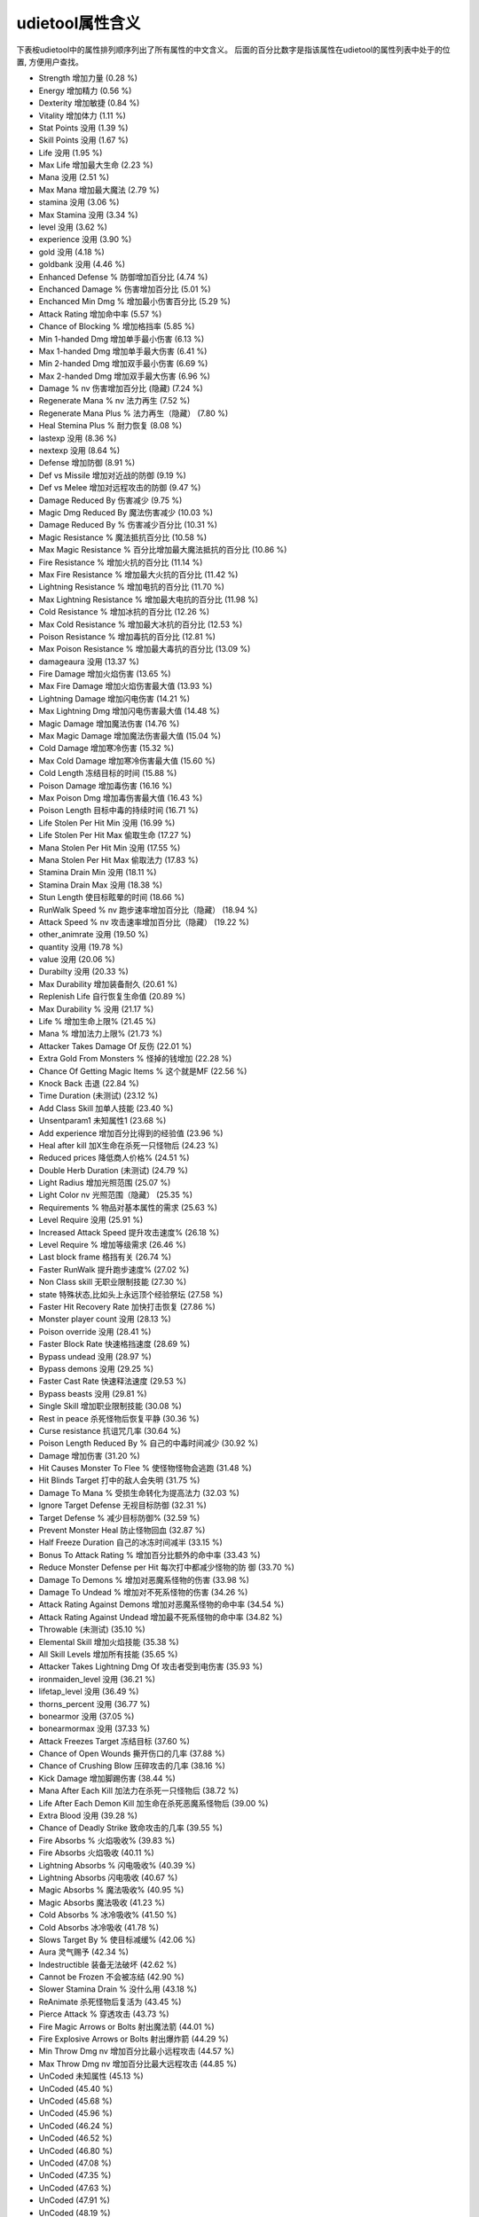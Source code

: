 udietool属性含义
===============================================================================
下表桉udietool中的属性排列顺序列出了所有属性的中文含义。 后面的百分比数字是指该属性在udietool的属性列表中处于的位置, 方便用户查找。

- Strength 增加力量 (0.28 %)
- Energy 增加精力 (0.56 %)
- Dexterity 增加敏捷 (0.84 %)
- Vitality 增加体力 (1.11 %)
- Stat Points 没用 (1.39 %)
- Skill Points 没用 (1.67 %)
- Life 没用 (1.95 %)
- Max Life 增加最大生命 (2.23 %)
- Mana 没用 (2.51 %)
- Max Mana 增加最大魔法 (2.79 %)
- stamina 没用 (3.06 %)
- Max Stamina 没用 (3.34 %)
- level 没用 (3.62 %)
- experience 没用 (3.90 %)
- gold 没用 (4.18 %)
- goldbank 没用 (4.46 %)
- Enhanced Defense % 防御增加百分比 (4.74 %)
- Enchanced Damage % 伤害增加百分比 (5.01 %)
- Enchanced Min Dmg % 增加最小伤害百分比 (5.29 %)
- Attack Rating 增加命中率 (5.57 %)
- Chance of Blocking % 增加格挡率 (5.85 %)
- Min 1-handed Dmg 增加单手最小伤害 (6.13 %)
- Max 1-handed Dmg 增加单手最大伤害 (6.41 %)
- Min 2-handed Dmg 增加双手最小伤害 (6.69 %)
- Max 2-handed Dmg 增加双手最大伤害 (6.96 %)
- Damage % nv 伤害增加百分比 (隐藏) (7.24 %)
- Regenerate Mana % nv 法力再生 (7.52 %)
- Regenerate Mana Plus % 法力再生（隐藏） (7.80 %)
- Heal Stemina Plus % 耐力恢复 (8.08 %)
- lastexp 没用 (8.36 %)
- nextexp 没用 (8.64 %)
- Defense 增加防御 (8.91 %)
- Def vs Missile 增加对近战的防御 (9.19 %)
- Def vs Melee 增加对远程攻击的防御 (9.47 %)
- Damage Reduced By 伤害减少 (9.75 %)
- Magic Dmg Reduced By 魔法伤害减少 (10.03 %)
- Damage Reduced By % 伤害减少百分比 (10.31 %)
- Magic Resistance % 魔法抵抗百分比 (10.58 %)
- Max Magic Resistance % 百分比增加最大魔法抵抗的百分比 (10.86 %)
- Fire Resistance % 增加火抗的百分比 (11.14 %)
- Max Fire Resistance % 增加最大火抗的百分比 (11.42 %)
- Lightning Resistance % 增加电抗的百分比 (11.70 %)
- Max Lightning Resistance % 增加最大电抗的百分比 (11.98 %)
- Cold Resistance % 增加冰抗的百分比 (12.26 %)
- Max Cold Resistance % 增加最大冰抗的百分比 (12.53 %)
- Poison Resistance % 增加毒抗的百分比 (12.81 %)
- Max Poison Resistance % 增加最大毒抗的百分比 (13.09 %)
- damageaura 没用 (13.37 %)
- Fire Damage 增加火焰伤害 (13.65 %)
- Max Fire Damage 增加火焰伤害最大值 (13.93 %)
- Lightning Damage 增加闪电伤害 (14.21 %)
- Max Lightning Dmg 增加闪电伤害最大值 (14.48 %)
- Magic Damage 增加魔法伤害 (14.76 %)
- Max Magic Damage 增加魔法伤害最大值 (15.04 %)
- Cold Damage 增加寒冷伤害 (15.32 %)
- Max Cold Damage 增加寒冷伤害最大值 (15.60 %)
- Cold Length 冻结目标的时间 (15.88 %)
- Poison Damage 增加毒伤害 (16.16 %)
- Max Poison Dmg 增加毒伤害最大值 (16.43 %)
- Poison Length 目标中毒的持续时间 (16.71 %)
- Life Stolen Per Hit Min 没用 (16.99 %)
- Life Stolen Per Hit Max 偷取生命 (17.27 %)
- Mana Stolen Per Hit Min 没用 (17.55 %)
- Mana Stolen Per Hit Max 偷取法力 (17.83 %)
- Stamina Drain Min 没用 (18.11 %)
- Stamina Drain Max 没用 (18.38 %)
- Stun Length 使目标眩晕的时间 (18.66 %)
- RunWalk Speed % nv 跑步速率增加百分比（隐藏） (18.94 %)
- Attack Speed % nv 攻击速率增加百分比（隐藏） (19.22 %)
- other_animrate 没用 (19.50 %)
- quantity 没用 (19.78 %)
- value 没用 (20.06 %)
- Durabilty 没用 (20.33 %)
- Max Durability 增加装备耐久 (20.61 %)
- Replenish Life 自行恢复生命值 (20.89 %)
- Max Durability % 没用 (21.17 %)
- Life % 增加生命上限% (21.45 %)
- Mana % 增加法力上限% (21.73 %)
- Attacker Takes Damage Of 反伤 (22.01 %)
- Extra Gold From Monsters % 怪掉的钱增加 (22.28 %)
- Chance Of Getting Magic Items % 这个就是MF (22.56 %)
- Knock Back 击退 (22.84 %)
- Time Duration (未测试) (23.12 %)
- Add Class Skill 加单人技能 (23.40 %)
- Unsentparam1 未知属性1 (23.68 %)
- Add experience 增加百分比得到的经验值 (23.96 %)
- Heal after kill 加X生命在杀死一只怪物后 (24.23 %)
- Reduced prices 降低商人价格% (24.51 %)
- Double Herb Duration (未测试) (24.79 %)
- Light Radius 增加光照范围 (25.07 %)
- Light Color nv 光照范围（隐藏） (25.35 %)
- Requirements % 物品对基本属性的需求 (25.63 %)
- Level Require 没用 (25.91 %)
- Increased Attack Speed 提升攻击速度% (26.18 %)
- Level Require % 增加等级需求 (26.46 %)
- Last block frame 格挡有关 (26.74 %)
- Faster RunWalk 提升跑步速度% (27.02 %)
- Non Class skill 无职业限制技能 (27.30 %)
- state 特殊状态,比如头上永远顶个经验祭坛 (27.58 %)
- Faster Hit Recovery Rate 加快打击恢复 (27.86 %)
- Monster player count 没用 (28.13 %)
- Poison override 没用 (28.41 %)
- Faster Block Rate 快速格挡速度 (28.69 %)
- Bypass undead 没用 (28.97 %)
- Bypass demons 没用 (29.25 %)
- Faster Cast Rate 快速释法速度 (29.53 %)
- Bypass beasts 没用 (29.81 %)
- Single Skill 增加职业限制技能 (30.08 %)
- Rest in peace 杀死怪物后恢复平静 (30.36 %)
- Curse resistance 抗诅咒几率 (30.64 %)
- Poison Length Reduced By % 自己的中毒时间减少 (30.92 %)
- Damage 增加伤害 (31.20 %)
- Hit Causes Monster To Flee % 使怪物怪物会逃跑 (31.48 %)
- Hit Blinds Target 打中的敌人会失明 (31.75 %)
- Damage To Mana % 受损生命转化为提高法力 (32.03 %)
- Ignore Target Defense 无视目标防御 (32.31 %)
- Target Defense % 减少目标防御% (32.59 %)
- Prevent Monster Heal 防止怪物回血 (32.87 %)
- Half Freeze Duration 自己的冰冻时间减半 (33.15 %)
- Bonus To Attack Rating % 增加百分比额外的命中率 (33.43 %)
- Reduce Monster Defense per Hit 每次打中都减少怪物的防 御 (33.70 %)
- Damage To Demons % 增加对恶魔系怪物的伤害 (33.98 %)
- Damage To Undead % 增加对不死系怪物的伤害 (34.26 %)
- Attack Rating Against Demons 增加对恶魔系怪物的命中率 (34.54 %)
- Attack Rating Against Undead 增加最不死系怪物的命中率 (34.82 %)
- Throwable (未测试) (35.10 %)
- Elemental Skill 增加火焰技能 (35.38 %)
- All Skill Levels 增加所有技能 (35.65 %)
- Attacker Takes Lightning Dmg Of 攻击者受到电伤害 (35.93 %)
- ironmaiden_level 没用 (36.21 %)
- lifetap_level 没用 (36.49 %)
- thorns_percent 没用 (36.77 %)
- bonearmor 没用 (37.05 %)
- bonearmormax 没用 (37.33 %)
- Attack Freezes Target 冻结目标 (37.60 %)
- Chance of Open Wounds 撕开伤口的几率 (37.88 %)
- Chance of Crushing Blow 压碎攻击的几率 (38.16 %)
- Kick Damage 增加脚踢伤害 (38.44 %)
- Mana After Each Kill 加法力在杀死一只怪物后 (38.72 %)
- Life After Each Demon Kill 加生命在杀死恶魔系怪物后 (39.00 %)
- Extra Blood 没用 (39.28 %)
- Chance of Deadly Strike 致命攻击的几率 (39.55 %)
- Fire Absorbs % 火焰吸收% (39.83 %)
- Fire Absorbs 火焰吸收 (40.11 %)
- Lightning Absorbs % 闪电吸收% (40.39 %)
- Lightning Absorbs 闪电吸收 (40.67 %)
- Magic Absorbs % 魔法吸收% (40.95 %)
- Magic Absorbs 魔法吸收 (41.23 %)
- Cold Absorbs % 冰冷吸收% (41.50 %)
- Cold Absorbs 冰冷吸收 (41.78 %)
- Slows Target By % 使目标减缓% (42.06 %)
- Aura 灵气赐予 (42.34 %)
- Indestructible 装备无法破坏 (42.62 %)
- Cannot be Frozen 不会被冻结 (42.90 %)
- Slower Stamina Drain % 没什么用 (43.18 %)
- ReAnimate 杀死怪物后复活为 (43.45 %)
- Pierce Attack % 穿透攻击 (43.73 %)
- Fire Magic Arrows or Bolts 射出魔法箭 (44.01 %)
- Fire Explosive Arrows or Bolts 射出爆炸箭 (44.29 %)
- Min Throw Dmg nv 增加百分比最小远程攻击 (44.57 %)
- Max Throw Dmg nv 增加百分比最大远程攻击 (44.85 %)
- UnCoded 未知属性 (45.13 %)
- UnCoded (45.40 %)
- UnCoded (45.68 %)
- UnCoded (45.96 %)
- UnCoded (46.24 %)
- UnCoded (46.52 %)
- UnCoded (46.80 %)
- UnCoded (47.08 %)
- UnCoded (47.35 %)
- UnCoded (47.63 %)
- UnCoded (47.91 %)
- UnCoded (48.19 %)
- UnCoded (48.47 %)
- UnCoded (48.75 %)
- UnCoded (49.03 %)
- UnCoded (49.30 %)
- UnCoded (49.58 %)
- UnCoded (49.86 %)
- Attack Vs Monster 对特定怪物增加命中率 (50.14 %)
- Damage Vs Monster 对特定怪物增加伤害 (50.42 %)
- fade 身体透明化 (50.70 %)
- Armor override % 没用 (50.97 %)
- Unused183 .. (51.25 %)
- Unused184 .. (51.53 %)
- Unused185 .. (51.81 %)
- Unused186 .. (52.09 %)
- Unused187 .. (52.37 %)
- Add Skill Tab 加入单系技能 (52.65 %)
- Unused189 没用 (52.92 %)
- Unused190 .. (53.20 %)
- Unused191 .. (53.48 %)
- Unused192 .. (53.76 %)
- Unused193 .. (54.04 %)
- Increased Sockets 增加凹槽（需先激活） (54.32 %)
- Skill On Attack 攻击时释放特定魔法 (54.60 %)
- Skill On Kill 杀死怪物时释放特定魔法 (54.87 %)
- Skill On Death 自己死亡时放特定魔法 (55.15 %)
- Skill On Hit 打中时释放特定魔法 (55.43 %)
- Skill On Levelup 升级时释放特定魔法 (55.71 %)
- Unused200 没用 (55.99 %)
- Skill On Get Hit 被打中时释放特定魔法 (56.27 %)
- Unused202 没用 (56.55 %)
- Unused203 .. (56.82 %)
- Charged Skill 特定聚气技能 (57.10 %)
- Unused205 没用..  (57.38 %)
- Unused206 .. (57.66 %)
- Unused207 .. (57.94 %)
- Unused208 .. (58.22 %)
- Unused209 .. (58.50 %)
- Unused210 .. (58.77 %)
- Unused211 .. (59.05 %)
- Unused212 .. (59.33 %)
- Unused213 .. (59.61 %)
- Defense (on Lvl) 按等级增加防御 (59.89 %)
- Enhanced Defense (on Lvl) 按等级提高防御 (60.17 %)
- Life (on Lvl) 按等级提高生命值 (60.45 %)
- Mana (on Lvl) 按等级提高魔法值 (60.72 %)
- Maximum Damage (on Lvl) 按等级提高最大伤害 (61.00 %)
- Enhanced MaxDmg (on Lvl) 按等级提高最大伤害% (61.28 %)
- Strength (on Lvl) 按等级增加力量 (61.56 %)
- Dexterity (on Lvl) 按等级增加敏捷 (61.84 %)
- Energy (on Lvl) 按等级增加精力 (62.12 %)
- Vitality (on Lvl) 按等级增加体力 (62.40 %)
- Att Rating (on Lvl) 按等级增加命中率 (62.67 %)
- Bonus to Att Rating % (on Lvl) 按等级提高额外的命中率 (62.95 %)
- Maximum Cold Dmg (on Lvl) 按等级增加最大寒冷伤害 (63.23 %)
- Maximum Fire Dmg (on Lvl) 按等级增加最大火伤害 (63.51 %)
- Maximum Lightning Dmg (on Lvl) 按等级增加最大闪电伤害 (63.79 %)
- Maximum Poison Dmg (on Lvl) 按等级增加最大毒伤害 (64.07 %)
- Cold Resistance % (on Lvl) 按等级增加百分比冰抗 (64.35 %)
- Fire Resistance % (on Lvl) 按等级增加百分比火抗 (64.62 %)
- Lightning Resistance % (on Lvl) 按等级增加百分比电抗 (64.90 %)
- Poison Resistance % (on Lvl) 按等级增加百分比毒抗 (65.18 %)
- Absorbs Cold Damage (on Lvl) 按等级提高吸收寒冷伤害能力 (65.46 %)
- Absorbs Fire Damage (on Lvl) .. 吸收火伤害能力 (65.74 %)
- Absorbs Lightning Damage (on Lvl) .. 吸收闪电伤害能力 (66.02 %)
- Absorbs Poison (per lvl) 很诱惑的属性,不过没用 (66.30 %)
- Attacker Takes Damage of (on Lvl) 按等级反伤 (66.57 %)
- Extra Gold From Monsters % (on Lvl)按等级提高怪掉的钱 (66.85 %)
- Chance of Getting Magic Items % (on Lvl) 按等级提高MF几率 (67.13 %)
- Heal Stamina Plus % (on Lvl) 没用 (67.41 %)
- Maximum Stamina (on Lvl) 没用 (67.69 %)
- Damage to Demons % (on Lvl) 没用 (67.97 %)
- Damage to Undead % (on Lvl) 没用 (68.25 %)
- Att Rating against Demons (on Lvl) 没用 (68.52 %)
- Att Rating against Undead (on Lvl) 没用 (68.80 %)
- Chance of Crushing Blow (on Lvl) 按等级提高压碎攻击的几率 (69.08 %)
- Chance of Open Wounds (on Lvl) .. 提高撕开伤口的几率 (69.36 %)
- Kick Damage (on Lvl) 按等级提高踢伤害 (69.64 %)
- Chance of Deadly Strike (on Lvl) 按等级提高致命攻击几率 (69.92 %)
- Find Gems per level 没用 (70.19 %)
- Repair 1 Durability In Seconds 按时间恢复耐久 (70.47 %)
- Replenish 1 Quantity In Seconds 回复数量 (70.75 %)
- Increased Stack Size 增加数量 (71.03 %)
- UnCoded 没用 (71.31 %)
- UnCoded .. (71.59 %)
- UnCoded .. (71.87 %)
- UnCoded .. (72.14 %)
- UnCoded .. (72.42 %)
- UnCoded .. (72.70 %)
- UnCoded .. (72.98 %)
- UnCoded .. (73.26 %)
- UnCoded . (73.54 %)
- UnCoded .. (73.82 %)
- UnCoded . (74.09 %)
- UnCoded . (74.37 %)
- UnCoded . (74.65 %)
- Defense (by Time) [1] 以下为属性时间 (74.93 %)
- Defense (by Time) [2] (75.21 %)
- Life (by Time) (75.49 %)
- Mana (by Time) (75.77 %)
- Max Damage (by Time) [1] (76.04 %)
- Max Damage (by Time) [2] (76.32 %)
- Strength (by Time) (76.60 %)
- Dexterity (by Time) (76.88 %)
- Energy (by Time) (77.16 %)
- Vitality (by Time) (77.44 %)
- Attack Rating (by Time) [1] (77.72 %)
- Attack Rating (by Time) [2] (77.99 %)
- Max Cold Dmg (by Time) (78.27 %)
- Max Fire Dmg (by Time) (78.55 %)
- Max Lightning Dmg (by Time) (78.83 %)
- Max Poison Dmg (by Time) (79.11 %)
- Cold Resistance % (by Time) (79.39 %)
- Fire Resistance % (by Time) (79.67 %)
- Lightning Resistance % (by Time) (79.94 %)
- Poison Resistance % (by Time) (80.22 %)
- Absorbs Cold Damage (by Time) (80.50 %)
- Absorbs Fire Damage (by Time) (80.78 %)
- Absorbs Lightning Damage (by Time) (81.06 %)
- Blessed Aim (81.34 %)
- Gold From Monsters % (by Time) (81.62 %)
- Find Magic Items % (by Time) (81.89 %)
- Heal Stamina Plus % (by Time) (82.17 %)
- Max Stamina (by Time) (82.45 %)
- Damage vs Demon % (by Time) (82.73 %)
- Damage vs Undead % (by Time) (83.01 %)
- Attack Rating vs Demon (by Time) (83.29 %)
- Attack Rating vs Undead (by Time) (83.57 %)
- Chance of Crushing Blow (by Time) (83.84 %)
- Chance of Open Wounds (by Time) (84.12 %)
- Kick Damage (by Time) (84.40 %)
- Chance of Deadly Strike (by Time) (84.68 %)
- item_find_gems_bytime 没用 (84.96 %)
- item_pierce_cold 减少敌人对冰技能抵抗% (85.24 %)
- item_pierce_fire 减少敌人对火技能抵抗% (85.52 %)
- item_pierce_ltng ... 对闪电技能抵抗% (85.79 %)
- item_pierce_pois ... 对毒素技能的抵抗% (86.07 %)
- item_damage_vs_monster 没用 (86.35 %)
- item_damage_percent_vs_monster ..  (86.63 %)
- item_tohit_vs_monster ..  (86.91 %)
- item_tohit_percent_vs_monster ..  (87.19 %)
- item_ac_vs_monster ..  (87.47 %)
- item_ac_percent_vs_monster ..  (87.74 %)
- firelength .. (88.02 %)
- burningmin .. (88.30 %)
- burningmax .. (88.58 %)
- progressive_damage ..  (88.86 %)
- progressive_steal .. (89.14 %)
- progressive_other .. (89.42 %)
- progressive_fire .. (89.69 %)
- progressive_cold .. (89.97 %)
- progressive_lightning ..  (90.25 %)
- item_extra_charges ..  (90.53 %)
- progressive_tohit ..  (90.81 %)
- poison_count ..  (91.09 %)
- damage_framerate ..  (91.36 %)
- pierce_idx ..  (91.64 %)
- passive_fire_mastery 增加百分比火技能伤害 (91.92 %)
- passive_ltng_mastery .. 闪电技能伤害 (92.20 %)
- passive_cold_mastery .. 寒冷技能伤害 (92.48 %)
- passive_pois_mastery 百分比转为毒素伤害 (92.76 %)
- passive_fire_pierce 减敌人对火技能抗性（测试效果为增加元素伤害上限） (93.04 %)
- passive_ltng_pierce .. 对闪电技能抗性 (93.31 %)
- passive_cold_pierce .. 对寒冷技能抗性 (93.59 %)
- passive_pois_pierce .. 对毒素技能抗性 (93.87 %)
- passive_critical_strike 不清楚 (94.15 %)
- passive_dodge 三闪之一 (94.43 %)
- passive_avoid 三闪之一 (94.71 %)
- passive_evade 三闪之一 (94.99 %)
- passive_warmth 热情 (95.26 %)
- passive_mastery_melee_th 未测试 (95.54 %)
- passive_mastery_melee_dmg .. (95.82 %)
- passive_mastery_melee_crit .. (96.10 %)
- passive_mastery_throw_th .. (96.38 %)
- passive_mastery_throw_dmg .. (96.66 %)
- passive_mastery_throw_crit .. (96.94 %)
- passive_weaponblock .. (97.21 %)
- passive_summon_resist .. (97.49 %)
- modifierlist_skill 没用 (97.77 %)
- modifierlist_level 没用 (98.05 %)
- last_sent_hp_pct 没用 (98.33 %)
- source_unit_type 没用 (98.61 %)
- source_unit_id 没用 (98.89 %)
- shortparami 未测试 (99.16 %)
- questitemdifficulty 未测试 (99.44 %)
- passive_mag_mastery 未测试 (99.72 %)
- passive_mag_pierce 未测试 (100.00 %)
